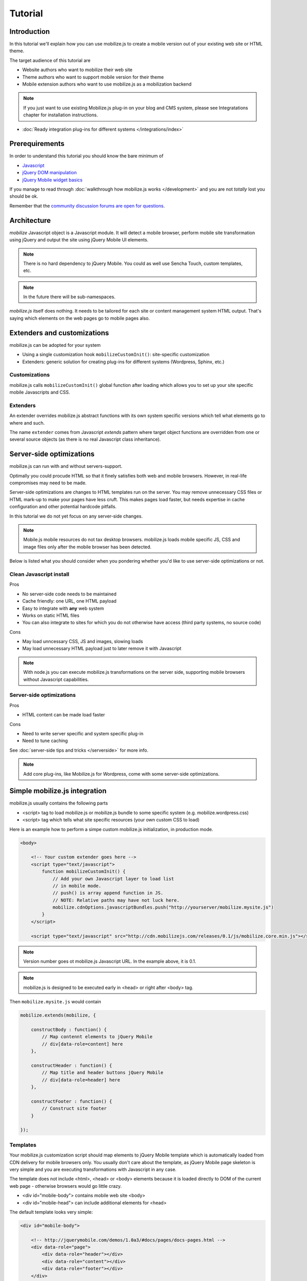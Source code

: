 ====================================
 Tutorial
====================================

.. contents :local:

Introduction
------------

In this tutorial we'll explain how you can use mobilize.js to create a mobile version
out of your existing web site or HTML theme.

The target audience of this tutorial are

* Website authors who want to mobilize their web site

* Theme authors who want to support mobile version for their theme

* Mobile extension authors who want to use mobilize.js as a mobilization backend

.. note ::

	If you just want to use existing Mobilize.js plug-in on your blog
	and CMS system, please see Integratations chapter for installation 
	instructions.
	
* :doc:`Ready integration plug-ins for different systems </integrations/index>`

Prerequirements
-------------------

In order to understand this tutorial you should know the bare minimum of

* `Javascript <http://www.w3cschool.org>`_

* `jQuery DOM manipulation <http://docs.jquery.org>`_

* `jQuery Mobile widget basics <http://jquerymobile.com/test/>`_

If you manage to read through :doc:`walkthrough how mobilize.js works </development>`
and you are not *totally* lost you should be ok.

Remember that the `community discussion forums are open for questions <http://groups.google.com/group/mobilizejs-users>`_.

Architecture
---------------

`mobilize` Javascript object is a Javascript module.
It will detect a mobile browser, perform mobile site transformation 
using jQuery and output the site using jQuery Mobile UI elements.

.. note ::

    There is no hard dependency to jQuery Mobile. You
    could as well use Sencha Touch, custom templates,
    etc. 

.. note ::

	In the future there will be sub-namespaces.
    
`mobilize.js` itself does nothing. It needs to be tailored
for each site or content management system HTML output.
That's saying which elements on the web pages go to mobile pages
also.

Extenders and customizations
-----------------------------

mobilize.js can be adopted for your system

* Using a single customization hook ``mobilizeCustomInit()``: site-specific customization

* Extenders: generic solution for creating plug-ins for different systems (Wordpress, Sphinx, etc.)

Customizations
================

mobilize.js calls ``mobilizeCustomInit()`` global
function after loading which allows you to set up 
your site specific mobile Javascripts and CSS.

Extenders
===========

An extender overrides
mobilize.js abstract functions with its own system specific
versions which tell what elements go to where and such.

The name ``extender`` comes from Javascript *extends* pattern
where target object functions are overridden from one or several
source objects (as there is no real Javascript class inheritance).

Server-side optimizations
----------------------------

mobilize.js can run with and without servers-support.

Optimally you could procude 
HTML so that it finely satisfies both web and mobile browsers.
However, in real-life compromises may need to be made.

Server-side optimizations are changes to HTML templates run on the server.
You may remove unnecessary CSS files or HTML mark-up to make your 
pages have less cruft. This makes pages load faster,
but needs expertise in cache configuration and other potential
hardcode pitfalls.

In this tutorial we do not yet focus on any server-side 
changes.

.. note ::

    Mobile.js mobile resources do not tax desktop browsers. mobilize.js
    loads mobile specific JS, CSS and image files only after
    the mobile browser has been detected.


Below is listed what you should consider
when you pondering whether you'd like to use
server-side optimizations or not.

Clean Javascript install
=========================

Pros

* No server-side code needs to be maintained

* Cache friendly: one URL, one HTML payload

* Easy to integrate with **any** web system

* Works on static HTML files 

* You can also integrate to sites for which you do not otherwise have access (third party systems, no source code)

Cons

* May load unncessary CSS, JS and images, slowing loads

* May load unnecessary HTML payload just to later remove it with Javascript

.. note ::

    With node.js you can execute mobilize.js transformations on
    the server side, supporting mobile browsers without Javascript
    capabilities.
     

Server-side optimizations
=============================

Pros

* HTML content can be made load faster

Cons

* Need to write server specific and system specific plug-in

* Need to tune caching

See :doc:`server-side tips and tricks </serverside>`
for more info.

.. note ::

	Add core plug-ins, like Mobilize.js for Wordpress, come
	with some server-side optimizations.

Simple mobilize.js integration
--------------------------------

mobilize.js usually contains the following parts

* <script> tag to load mobilize.js or mobilize.js bundle to some specific system (e.g. mobilize.wordpress.css)

* <script> tag which tells what site specific resources (your own custom CSS to load)

Here is an example how to perform a simpe custom mobilize.js initialization,
in production mode.

.. code-block:: html

    <body>
    
        <!-- Your custom extender goes here -->
        <script type="text/javascript">
            function mobilizeCustomInit() {
                // Add your own Javascript layer to load list
                // in mobile mode. 
                // push() is array append function in JS.
                // NOTE: Relative paths may have not luck here.
                mobilize.cdnOptions.javascriptBundles.push("http://yourserver/mobilize.mysite.js")
            }
        </script>
        
        <script type="text/javascript" src="http://cdn.mobilizejs.com/releases/0.1/js/mobilize.core.min.js"></script>
        
.. note:: 

	Version number goes ot mobilize.js Javascript URL. In the example above, it is 0.1.

.. note ::

    mobilize.js is designed to be executed early in <head> or right after <body> tag.

Then ``mobilize.mysite.js`` would contain

.. code-block:: javascript
   
    mobilize.extends(mobilize, {
    
        constructBody : function() {
            // Map contennt elements to jQuery Mobile 
            // div[data-role=content] here
        },

        constructHeader : function() {
            // Map title and header buttons jQuery Mobile 
            // div[data-role=header] here
        },

        constructFooter : function() {
            // Construct site footer 
        }

    });
    
Templates
==========    

Your mobilize.js customization script
should map elements to jQuery Mobile template which is automatically
loaded from CDN delivery for mobile browsers only.  You usually
don't care about the template, as jQuery Mobile page skeleton
is very simple and you are executing transformations with Javascript in any case.

The template does not include <html>, <head> or <body> elements
because it is loaded directly to DOM of the current web page -
otherwise browsers would go little crazy.

* <div id="mobile-body"> contains mobile web site <body>

* <div id="mobile-head"> can include additional elements
  for <head>

The default template looks very simple:

.. code-block:: html

    <div id="mobile-body"> 
    
        <!-- http://jquerymobile.com/demos/1.0a3/#docs/pages/docs-pages.html -->                
        <div data-role="page"> 
            <div data-role="header"></div> 
            <div data-role="content"></div> 
            <div data-role="footer"></div> 
        </div>     
    </div>
    
You can find it `here <http://cdn.mobilizejs.com/releases/trunk/templates/core.html>`_.    
    
.. note ::

	You can use our own templates also. See mobilize.cdnOptions.template option.

Transform code
================

What actually goes to ``constructBody()`` and others
is jQuery transformation code which extracts a bit from the web page
and places it to jQuery Mobile elements.

You could, for example, move everything in your website #content div to mobile site
content area

.. code-block:: javascript

        // Move box on the left hand to body first
        this.content.append($(".content"));
     
              
mobilize.js and loading of various files 
------------------------------------------

The common file loading pattern with mobilize.js is 

* mobilize.js is loaded. If you use CDN version this is bundled with .js files like mobilize.wordpress.js and
  the bundle is called mobilize.wordpress.min.js
  
* mobilize.js extender, e.g. mobilize.wordpress.js, is loaded and it overrides mobilize.js abstract functions
  with CMS specific versions
      
* ``mobilize.init()`` (setting options) and ``mobilize.bootstrap()`` (starting processing) 
  are automatically called from ``mobilize.autoloa()`` which is at the end of your bundle
  (e.g. mobilize.wordpress.js)
  
* ``mobilize.init()`` calls Javascript global ``mobilizeCustomInit`` where
  the site can adds its own mobile customization layer. Usually this is done
  by fiddling with Javascript and CSS files going to be loaded from 
  ``mobilize.cdnOptions``   

More info

* `mobilize.options <http://cdn.mobilizejs.com/docs/apidocs/symbols/mobilize.options.html>`_

Writing your first mobilization
----------------------------------

Now we have covered basics how mobilize.js is installed and how it works.

It is time to start mobilizing your web site.

We start with a sample site which consists only of

* One HTML file

* One CSS file

`The sample files can be best seen on Github <https://github.com/mobilizejs/mobilize.js/tree/master/integrations/example>`_.

.. image :: images/screenshots/website.png

Here is our site sample.html

.. code-block:: html

    <!doctype html>
    <html lang="en">
        <head>
            <title>Example site</title>
            <link rel="stylesheet" href="styles.css" type="text/css" media="screen" />
        </head>
        <body>
            <div id="wrapper">
                <!-- #wrapper -->
                <header>
                    <!-- header --><h1><a href="#">Your Cool Site</a></h1>
                </header><!-- end of header -->
    
                <nav>
                    <!-- top nav -->
                    <div class="menu">
                        <ul>
                            <li>
                                <a href="/">Home</a>
                            </li>
    
                            <li>
                                <a href="/about">About</a>
                            </li>
    
    
                            <li>
                                <a href="/contact">Contact</a>
                            </li>
    
    
                        </ul>
                    </div>
                </nav>
    
                <!-- end of top nav -->
                <section id="main">
                    <!-- #main content and sidebar area -->
                    <section id="container">
                        <!-- #container -->
                        <section id="content">
                                <h2>This is our story</h2>
                                <p>Long long time ago,</p>
                                <h2>... anb this is how it ends</h2>
                                <p>Galaxy far far away</p>                          
                        </section>
                        <!-- end of #content -->
                    </section>
                    <!-- end of #container -->
                    <aside id="sidebar">
    
                            <h3>Sidebar</h3>
                            <ul>
                                <li>
                                    Sidebar item 1
                                </li>
    
    
                                <li>
                                    Sidebar item 2
                                </li>
                            </ul>
    
                    </aside>
                    <!-- end of sidebar -->
                </section>
                <!-- end of #main content and sidebar-->
                <footer>
                    <section id="footer-area">
                        Some footer text. <a href="http://freehtml5templates.com/">Web theme authors.</a>
                    </section>
                    <!-- end of #footer-area -->
                </footer>
            </div>
            <!-- #wrapper -->
        </body>
    </html>


Creating mobilize.js skeleton Javascript for your site
---------------------------------------------------------

First let's create dummy ``mobilize.yoursite.js`` file

.. code-block:: javascript

    /**
     * This file is executed when the site is loaded in mobile mode.
     */
    
    mobilize.extend(mobilize, {
        
        constructBody : function() {
            // Map different elements to jQuery Mobile theme 
            this.constructHeader();
            this.constructContent();
            this.constructFooter();
            
            alert("xxx");
        },
    
        /**
         * Create mobile site header name and buttons 
         */
        constructHeader : function() {    
        },
    
        /**
         * Move content area from web site to mobile site
         */
        constructContent : function() {
            
        },
    
        /**
         * Create mobile footer
         */
        constructFooter : function() {
        }
    
    });


For now, this is file is supposed to throw an alert box on your page 
when you open the page in "mobile" browser.  

Integrating skeleton script
------------------------------

We'll now integrate this file to the web site.

First we create a <script> tag which informs what additional CSS and JS files
must be loaded for mobile devices, besides standard jQuery and jQuery Mobile.
``mobilizeCustomInit()`` is a Javascript global which is called by 
``mobilize.init()`` when it is ready for setting some options.

.. code-block:: html

    <body>

        <script type="text/javascript">
            
            // Called when mobilize.js is autoloading and init() is called
            function mobilizeCustomInit() {
                
                 // Add new Javascript and CSS files to mobile
                 // file loading list
                
                 // Note: Slashdot at the beginning of the filename
                 // indicates that the file path is relative to the HTML file location.
                 // This is an internal trick of mobilize.js.
                 mobilize.cdnOptions.javascriptBundles.push("./mobilize.yoursite.js");
                 mobilize.cdnOptions.cssBundles.push("./mobile-style.css");                 
            }            
        </script>
        
        
Now we can test the page.  Open it in :doc:`a mobile simulator </testing>` or
in Firefox + Firebug + `User Agent Switcher <http://www.chrispederick.com/work/user-agent-switcher/>`_ 
combo (recommended). You can simply open the page as a file from your hard disk.        

* Install User Agent Switcher

* From Firefox menu Tools -> Default user agent -> Choose iPhone 3.0. Now your 
  Firefox presents itself as "iPhone 3.0" to the servers and Javascript files.
  
Reload the page.

You should see the alert pop-up coming up. Otherwise the page show
look like empty, broken page. jQuery Mobile does not render
anything until you start adding in content. 

Now we can start transforming bits and pieces
from the web page to the mobile site.

Creating transformations
---------------------------

First we move the title from the web site to the mobile site 
by adding ``constructHeader()`` function body

.. code-block:: javascript
    
    constructHeader : function() {
        // Map title and header buttons jQuery Mobile 
        
        // This is the mobile target element 
        // which will contain the title.
        var mobileHeader = $("#mobile-body div[data-role=header]");

        // Pick the current page title from <header> section
        var title = $("header h1").text();
        
        // Set mobile header title to the same text
        var h1 = $("h1").text(title);
        mobileHeader.append(h1);        

    },    

Now you can reload in Firefox and see that title, indeed,
appears in the mobile version.

Then let's add content area and footer as well.

.. code-block:: javascript

    /**
     * Move content area from web site to mobile site
     */
    constructContent : function() {
        var content = $("#content");
        
        // Place content HTML to mobile content area container
        var mobileContent = $("#mobile-body div[data-role=content]");
        mobileContent.append(content);
    },

    /**
     * Create mobile footer
     */
    constructFooter : function() {
        var footer = $("footer").children();
        
        // Place content HTML to mobile content area container
        var mobileFooter = $("#mobile-body div[data-role=footer]");
        mobileFooter.append(footer);
        
    }

And here is the result:

.. image :: images/screenshots/mobile1.png

You can see that footer looks still little unfinished. jQuery
Mobile does not apply any default styles there.

Let's fix it by adding to our ``mobilize-style.css``

.. code-block:: css

    .ui-footer {
        padding: 10px 0;
        text-align: center;
        font-weight: lighter;
    }

(You can pick class names for your CSS file using Firebug's inspector). 

.. image :: images/screenshots/mobile2.png

Much better!

Creating mobile navigation
-----------------------------

We still haven't mobilized more than one page. 
Let's add navigation to our mobile site.

jQuery Mobile uses ``data-role`` attributes
to define its widgets. When jQuery Mobile
is initialized, which done by mobilize.js,
this mark-up is converted to actual HTML code with
wrapper elements and such needed for the visuals.

Let's put all this to new method which we call
from ``constructBody()``, the entry point of transformation.

.. code-block:: javascript

    constructBody : function() {
        // Map different elements to jQuery Mobile theme 
        this.constructHeader();
        
        this.constructContent();
        this.constructNavigation();
        
        this.constructFooter();
    },


    /**
     * Use jQuery Mobile nested list to create a navigation.
     * 
     */
    constructNavigation : function() {
        
        // Get list of items which contain links for the navigation building
        var items = $("nav li");
         
        // Create navigation list
        var list = $("<ul class='page-list' data-role='listview' data-inset=true>");
        
        // Add list header
        list.prepend("<li data-role='list-divider'>Pages</li>"); 

        // Add list items
        items.each(function () {
            var output = $("<li role='option'>");
            output.append($(this).find("a"));
            output.appendTo(list);
        });
        
        // Put list below content
        var mobileContent = $("#mobile-body div[data-role=content]");
        mobileContent.append(list);        
        
    }

Now we are done!

.. image :: images/screenshots/mobile3.png

More learning material
---------------------------

To learn more

* `Join to the discussion group and don't hesitate to ask any questions <http://groups.google.com/group/mobilizejs-users>`_

* Read :doc:`walkthrough </development>`

* Browse `API docs <mobilizejs.com/docs>`_

* `See more source code examples on Github <https://github.com/mobilizejs/mobilize.js>`_. Especially
  ``mobilize.mfabrik-blog.js`` and ``mobilize.mobilizejs-blog.js`` recommended.
  